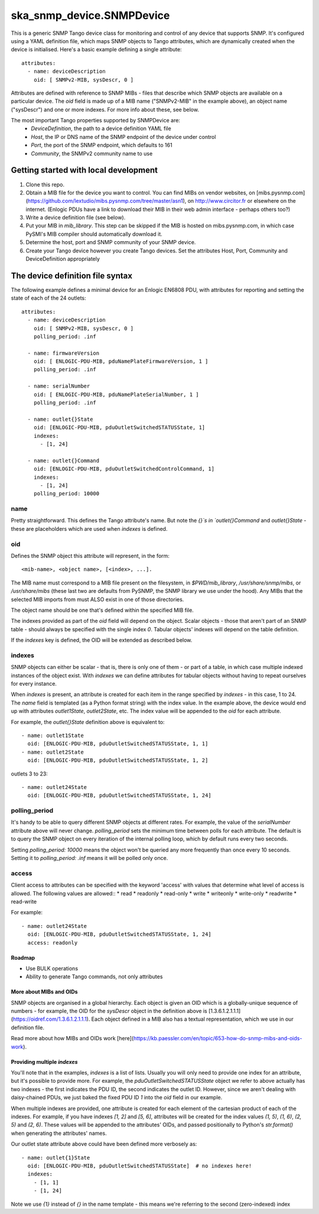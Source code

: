 ==========================
ska_snmp_device.SNMPDevice
==========================

This is a generic SNMP Tango device class for monitoring and control of any
device that supports SNMP. It's configured using a YAML definition file, which
maps SNMP objects to Tango attributes, which are dynamically created when the
device is initialised. Here's a basic example defining a single attribute::

    attributes:
      - name: deviceDescription
        oid: [ SNMPv2-MIB, sysDescr, 0 ]

Attributes are defined with reference to SNMP MIBs - files that describe which
SNMP objects are available on a particular device. The `oid` field is made up
of a MIB name ("SNMPv2-MIB" in the example above), an object name ("sysDescr")
and one or more indexes. For more info about these, see below.

The most important Tango properties supported by SNMPDevice are:
  * `DeviceDefinition`, the path to a device definition YAML file
  * `Host`, the IP or DNS name of the SNMP endpoint of the device under control
  * `Port`, the port of the SNMP endpoint, which defaults to 161
  * `Community`, the SNMPv2 community name to use

Getting started with local development
--------------------------------------

1. Clone this repo.
2. Obtain a MIB file for the device you want to control.  
   You can find MIBs on vendor websites, on
   [mibs.pysnmp.com](https://github.com/lextudio/mibs.pysnmp.com/tree/master/asn1),
   on http://www.circitor.fr or elsewhere on the internet. (Enlogic PDUs have a
   link to download their MIB in their web admin interface - perhaps others too?)
3. Write a device definition file (see below).
4. Put your MIB in `mib_library`.  
   This step can be skipped if the MIB is hosted on mibs.pysnmp.com, in which case
   PySMI's MIB compiler should automatically download it.
5. Determine the host, port and SNMP community of your SNMP device.
6. Create your Tango device however you create Tango devices.  
   Set the attributes Host, Port, Community and DeviceDefinition appropriately

The device definition file syntax
---------------------------------

The following example defines a minimal device for an Enlogic EN6808 PDU,
with attributes for reporting and setting the state of each of the 24 outlets::

    attributes:
      - name: deviceDescription
        oid: [ SNMPv2-MIB, sysDescr, 0 ]
        polling_period: .inf
        
      - name: firmwareVersion
        oid: [ ENLOGIC-PDU-MIB, pduNamePlateFirmwareVersion, 1 ]
        polling_period: .inf
    
      - name: serialNumber
        oid: [ ENLOGIC-PDU-MIB, pduNamePlateSerialNumber, 1 ]
        polling_period: .inf
    
      - name: outlet{}State
        oid: [ENLOGIC-PDU-MIB, pduOutletSwitchedSTATUSState, 1]
        indexes:
          - [1, 24]
    
      - name: outlet{}Command
        oid: [ENLOGIC-PDU-MIB, pduOutletSwitchedControlCommand, 1]
        indexes:
          - [1, 24]
        polling_period: 10000

name
^^^^

Pretty straightforward. This defines the Tango attribute's name. But note the
`{}`s in `outlet{}Command` and `outlet{}State` - these are placeholders which
are used when `indexes` is defined.

oid
^^^

Defines the SNMP object this attribute will represent, in the form::

  <mib-name>, <object name>, [<index>, ...].

The MIB name must correspond to a MIB file present on the filesystem, in
`$PWD/mib_library`, `/usr/share/snmp/mibs`, or `/usr/share/mibs` (these
last two are defaults from PySNMP, the SNMP library we use under the hood).
Any MIBs that the selected MIB imports from must ALSO exist in one of those
directories.

The object name should be one that's defined within the specified MIB file.

The indexes provided as part of the `oid` field will depend on the object.
Scalar objects - those that aren't part of an SNMP table - should always be
specified with the single index `0`. Tabular objects' indexes will depend on
the table definition.

If the `indexes` key is defined, the OID will be extended as described below.

indexes
^^^^^^^

SNMP objects can either be scalar - that is, there is only one of them - or
part of a table, in which case multiple indexed instances of the object exist.
With `indexes` we can define attributes for tabular objects without having to
repeat ourselves for every instance.

When `indexes` is present, an attribute is created for each item in the range
specified by `indexes` - in this case, 1 to 24. The `name` field is templated
(as a Python format string) with the index value. In the example above, the
device would end up with attributes `outlet1State`, `outlet2State`, etc. The
index value will be appended to the `oid` for each attribute.

For example, the `outlet{}State` definition above is equivalent to::

  - name: outlet1State
    oid: [ENLOGIC-PDU-MIB, pduOutletSwitchedSTATUSState, 1, 1]
  - name: outlet2State
    oid: [ENLOGIC-PDU-MIB, pduOutletSwitchedSTATUSState, 1, 2]

outlets 3 to 23::

  - name: outlet24State
    oid: [ENLOGIC-PDU-MIB, pduOutletSwitchedSTATUSState, 1, 24]


polling_period
^^^^^^^^^^^^^^

It's handy to be able to query different SNMP objects at different rates. For
example, the value of the `serialNumber` attribute above will never change.
`polling_period` sets the minimum time between polls for each attribute. The
default is to query the SNMP object on every iteration of the internal polling
loop, which by default runs every two seconds.

Setting `polling_period: 10000` means the object won't be queried any more
frequently than once every 10 seconds. Setting it to `polling_period: .inf`
means it will be polled only once.

access
^^^^^^
Client access to attributes can be specified with the keyword 'access' with values
that determine what level of access is allowed. The following values are allowed::
* read
* readonly
* read-only
* write
* writeonly
* write-only
* readwrite
* read-write

For example::
 
  - name: outlet24State
    oid: [ENLOGIC-PDU-MIB, pduOutletSwitchedSTATUSState, 1, 24]
    access: readonly

Roadmap
=======
* Use BULK operations
* Ability to generate Tango commands, not only attributes

More about MIBs and OIDs
========================

SNMP objects are organised in a global hierarchy. Each object is given an OID
which is a globally-unique sequence of numbers - for example, the OID for the
`sysDescr` object in the definition above is
[1.3.6.1.2.1.1.1](https://oidref.com/1.3.6.1.2.1.1.1). Each object defined in
a MIB also has a textual representation, which we use in our definition file.

Read more about how MIBs and OIDs work [here](https://kb.paessler.com/en/topic/653-how-do-snmp-mibs-and-oids-work).

Providing multiple `indexes`
============================

You'll note that in the examples, `indexes` is a list of lists. Usually you
will only need to provide one index for an attribute, but it's possible to
provide more. For example, the `pduOutletSwitchedSTATUSState` object we refer
to above actually has two indexes - the first indicates the PDU ID, the second
indicates the outlet ID. However, since we aren't dealing with daisy-chained
PDUs, we just baked the fixed PDU ID `1` into the `oid` field in our example.

When multiple indexes are provided, one attribute is created for each element
of the cartesian product of each of the indexes. For example, if you have
indexes `[1, 2]` and `[5, 6]`, attributes will be created for the index values
`(1, 5)`, `(1, 6)`, `(2, 5)` and `(2, 6)`. These values will be appended to
the attributes' OIDs, and passed positionally to Python's `str.format()` when
generating the attributes' names.

Our outlet state attribute above could have been defined more verbosely as::

  - name: outlet{1}State
    oid: [ENLOGIC-PDU-MIB, pduOutletSwitchedSTATUSState]  # no indexes here!
    indexes:
      - [1, 1]
      - [1, 24]

Note we use `{1}` instead of `{}` in the name template - this means we're
referring to the second (zero-indexed) index
